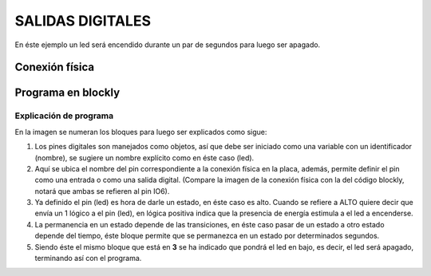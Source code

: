 SALIDAS DIGITALES
=================

En éste ejemplo un led será encendido durante un par
de segundos para luego ser apagado.

Conexión física
+++++++++++++++

        .. image:: imag/encenderLed.png
      
Programa en blockly
+++++++++++++++++++

     .. image:: imag/blocklyled.png

Explicación de programa
-----------------------

En la imagen se numeran los bloques para luego ser explicados como sigue:

1. Los pines digitales son manejados como objetos, así que debe ser iniciado
   como una variable con un identificador (nombre), se sugiere un nombre explícito
   como en éste caso (led).

2. Aquí se ubica el nombre del pin correspondiente a la conexión física en la placa,
   además, permite definir el pin como una entrada o como una salida digital. 
   (Compare la imagen de la conexión física con la del código blockly, notará que 
   ambas se refieren al pin IO6).

3. Ya definido el pin (led) es hora de darle un estado, en éste caso es alto. Cuando 
   se refiere a ALTO quiere decir que envía un 1 lógico a el pin (led), en lógica
   positiva indica que la presencia de energía estimula a el led a encenderse.

4. La permanencia en un estado depende de las transiciones, en éste caso pasar
   de un estado a otro estado depende del tiempo, éste bloque permite que se 
   permanezca en un estado por determinados segundos.

5. Siendo éste el mismo bloque que está en **3** se ha indicado que pondrá el led 
   en bajo, es decir, el led será apagado, terminando así con el programa.
